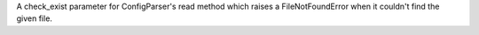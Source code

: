 A check_exist parameter for ConfigParser's read method which raises a
FileNotFoundError when it couldn't find the given file.
